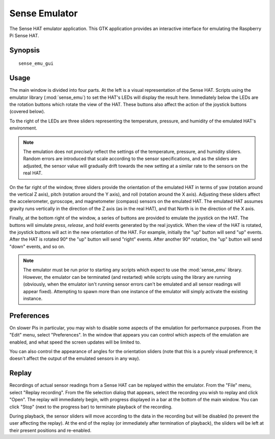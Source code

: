 .. _sense_emu_gui:

==============
Sense Emulator
==============

The Sense HAT emulator application. This GTK application provides an
interactive interface for emulating the Raspberry Pi Sense HAT.

Synopsis
========

::

    sense_emu_gui

Usage
=====

.. image:: gui_overview.png
    :align: center

The main window is divided into four parts. At the left is a visual
representation of the Sense HAT. Scripts using the emulator library
(:mod:`sense_emu`) to set the HAT's LEDs will display the result here.
Immediately below the LEDs are the rotation buttons which rotate the view of
the HAT. These buttons also affect the action of the joystick buttons (covered
below).

To the right of the LEDs are three sliders representing the temperature,
pressure, and humidity of the emulated HAT's environment.

.. note::

    The emulation does not *precisely* reflect the settings of the temperature,
    pressure, and humidity sliders. Random errors are introduced that scale
    according to the sensor specifications, and as the sliders are adjusted,
    the sensor value will gradually drift towards the new setting at a similar
    rate to the sensors on the real HAT.

On the far right of the window, three sliders provide the orientation of the
emulated HAT in terms of yaw (rotation around the vertical Z axis), pitch
(rotation around the Y axis), and roll (rotation around the X axis). Adjusting
these sliders affect the accelerometer, gyroscope, and magnetometer (compass)
sensors on the emulated HAT. The emulated HAT assumes gravity runs vertically
in the direction of the Z axis (as in the real HAT), and that North is in the
direction of the X axis.

Finally, at the bottom right of the window, a series of buttons are provided to
emulate the joystick on the HAT. The buttons will simulate *press*, *release*,
and *hold* events generated by the real joystick. When the view of the HAT is
rotated, the joystick buttons will act in the new orientation of the HAT. For
example, initially the "up" button will send "up" events. After the HAT is
rotated 90° the "up" button will send "right" events. After another 90°
rotation, the "up" button will send "down" events, and so on.

.. note::

    The emulator must be run prior to starting any scripts which expect to use
    the :mod:`sense_emu` library. However, the emulator can be terminated (and
    restarted) while scripts using the library are running (obviously, when the
    emulator isn't running sensor errors can't be emulated and all sensor
    readings will appear fixed). Attempting to spawn more than one instance of
    the emulator will simply activate the existing instance.

Preferences
===========

On slower Pis in particular, you may wish to disable some aspects of the
emulation for performance purposes. From the "Edit" menu, select "Preferences".
In the window that appears you can control which aspects of the emulation are
enabled, and what speed the screen updates will be limited to.

.. image:: gui_prefs.png
    :align: center

You can also control the appearance of angles for the orientation sliders (note
that this is a purely visual preference; it doesn't affect the output of the
emulated sensors in any way).

Replay
======

Recordings of actual sensor readings from a Sense HAT can be replayed within
the emulator. From the "File" menu, select "Replay recording". From the file
selection dialog that appears, select the recording you wish to replay and
click "Open".  The replay will immediately begin, with progress displayed in a
bar at the bottom of the main window. You can click "Stop" (next to the
progress bar) to terminate playback of the recording.

.. image:: gui_replay.png
    :align: center

During playback, the sensor sliders will move according to the data in the
recording but will be disabled (to prevent the user affecting the replay). At
the end of the replay (or immediately after termination of playback), the
sliders will be left at their present positions and re-enabled.

